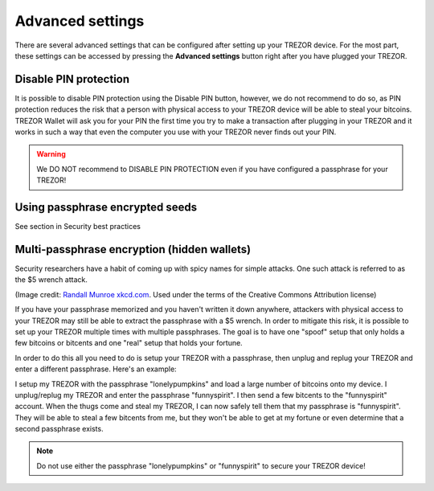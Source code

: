 Advanced settings
=================

There are several advanced settings that can be configured after setting up your TREZOR device.  For the most part, these settings can be accessed by pressing the **Advanced settings** button right after you have plugged your TREZOR.

.. image:: images/welcometosetup-advanced.png

Disable PIN protection
----------------------

It is possible to disable PIN protection using the Disable PIN button, however, we do not recommend to do so, as  PIN protection reduces the risk that a person with physical access to your TREZOR device will be able to steal your bitcoins. TREZOR Wallet will ask you for your PIN the first time you try to make a transaction after plugging in your TREZOR and it works in such a way that even the computer you use with your TREZOR never finds out your PIN.

.. warning:: We DO NOT recommend to DISABLE PIN PROTECTION even if you have configured a passphrase for your TREZOR!

Using passphrase encrypted seeds
--------------------------------

See section in Security best practices

Multi-passphrase encryption (hidden wallets)
--------------------------------------------

Security researchers have a habit of coming up with spicy names for simple attacks.  One such attack is referred to as the $5 wrench attack.

.. image:: images/5-dollar-wrench.png

(Image credit: `Randall Munroe xkcd.com <https://xkcd.com/538/>`_. Used under the terms of the Creative Commons Attribution license)

If you have your passphrase memorized and you haven't written it down anywhere, attackers with physical access to your TREZOR may still be able to extract the passphrase with a $5 wrench.   In order to mitigate this risk, it is possible to set up your TREZOR multiple times with multiple passphrases.  The goal is to have one "spoof" setup that only holds a few bitcoins or bitcents and one "real" setup that holds your fortune.

In order to do this all you need to do is setup your TREZOR with a passphrase, then unplug and replug your TREZOR and enter a different passphrase.  Here's an example:

I setup my TREZOR with the passphrase "lonelypumpkins" and load a large number of bitcoins onto my device.  I unplug/replug my TREZOR and enter the passphrase "funnyspirit".  I then send a few bitcents to the "funnyspirit" account.  When the thugs come and steal my TREZOR, I can now safely tell them that my passphrase is "funnyspirit".  They will be able to steal a few bitcents from me, but they won't be able to get at my fortune or even determine that a second passphrase exists.

.. note:: Do not use either the passphrase "lonelypumpkins" or "funnyspirit" to secure your TREZOR device!

